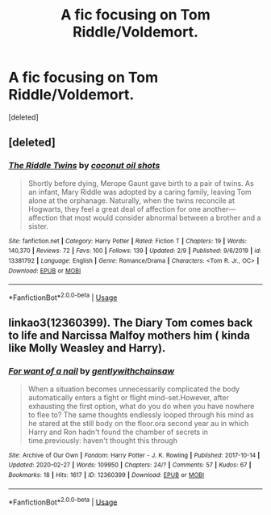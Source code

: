 #+TITLE: A fic focusing on Tom Riddle/Voldemort.

* A fic focusing on Tom Riddle/Voldemort.
:PROPERTIES:
:Score: 11
:DateUnix: 1582809415.0
:DateShort: 2020-Feb-27
:FlairText: Request
:END:
[deleted]


** [deleted]
:PROPERTIES:
:Score: 2
:DateUnix: 1582849728.0
:DateShort: 2020-Feb-28
:END:

*** [[https://www.fanfiction.net/s/13381792/1/][*/The Riddle Twins/*]] by [[https://www.fanfiction.net/u/12447326/coconut-oil-shots][/coconut oil shots/]]

#+begin_quote
  Shortly before dying, Merope Gaunt gave birth to a pair of twins. As an infant, Mary Riddle was adopted by a caring family, leaving Tom alone at the orphanage. Naturally, when the twins reconcile at Hogwarts, they feel a great deal of affection for one another---affection that most would consider abnormal between a brother and a sister.
#+end_quote

^{/Site/:} ^{fanfiction.net} ^{*|*} ^{/Category/:} ^{Harry} ^{Potter} ^{*|*} ^{/Rated/:} ^{Fiction} ^{T} ^{*|*} ^{/Chapters/:} ^{19} ^{*|*} ^{/Words/:} ^{140,370} ^{*|*} ^{/Reviews/:} ^{72} ^{*|*} ^{/Favs/:} ^{100} ^{*|*} ^{/Follows/:} ^{139} ^{*|*} ^{/Updated/:} ^{2/9} ^{*|*} ^{/Published/:} ^{9/6/2019} ^{*|*} ^{/id/:} ^{13381792} ^{*|*} ^{/Language/:} ^{English} ^{*|*} ^{/Genre/:} ^{Romance/Drama} ^{*|*} ^{/Characters/:} ^{<Tom} ^{R.} ^{Jr.,} ^{OC>} ^{*|*} ^{/Download/:} ^{[[http://www.ff2ebook.com/old/ffn-bot/index.php?id=13381792&source=ff&filetype=epub][EPUB]]} ^{or} ^{[[http://www.ff2ebook.com/old/ffn-bot/index.php?id=13381792&source=ff&filetype=mobi][MOBI]]}

--------------

*FanfictionBot*^{2.0.0-beta} | [[https://github.com/tusing/reddit-ffn-bot/wiki/Usage][Usage]]
:PROPERTIES:
:Author: FanfictionBot
:Score: 1
:DateUnix: 1582849772.0
:DateShort: 2020-Feb-28
:END:


** linkao3(12360399). The Diary Tom comes back to life and Narcissa Malfoy mothers him ( kinda like Molly Weasley and Harry).
:PROPERTIES:
:Score: 2
:DateUnix: 1582881936.0
:DateShort: 2020-Feb-28
:END:

*** [[https://archiveofourown.org/works/12360399][*/For want of a nail/*]] by [[https://www.archiveofourown.org/users/gentlywithchainsaw/pseuds/gentlywithchainsaw][/gentlywithchainsaw/]]

#+begin_quote
  When a situation becomes unnecessarily complicated the body automatically enters a fight or flight mind-set.However, after exhausting the first option, what do you do when you have nowhere to flee to? The same thoughts endlessly looped through his mind as he stared at the still body on the floor.ora second year au in which Harry and Ron hadn't found the chamber of secrets in time.previously: haven't thought this through
#+end_quote

^{/Site/:} ^{Archive} ^{of} ^{Our} ^{Own} ^{*|*} ^{/Fandom/:} ^{Harry} ^{Potter} ^{-} ^{J.} ^{K.} ^{Rowling} ^{*|*} ^{/Published/:} ^{2017-10-14} ^{*|*} ^{/Updated/:} ^{2020-02-27} ^{*|*} ^{/Words/:} ^{109950} ^{*|*} ^{/Chapters/:} ^{24/?} ^{*|*} ^{/Comments/:} ^{57} ^{*|*} ^{/Kudos/:} ^{67} ^{*|*} ^{/Bookmarks/:} ^{18} ^{*|*} ^{/Hits/:} ^{1617} ^{*|*} ^{/ID/:} ^{12360399} ^{*|*} ^{/Download/:} ^{[[https://archiveofourown.org/downloads/12360399/For%20want%20of%20a%20nail.epub?updated_at=1582876475][EPUB]]} ^{or} ^{[[https://archiveofourown.org/downloads/12360399/For%20want%20of%20a%20nail.mobi?updated_at=1582876475][MOBI]]}

--------------

*FanfictionBot*^{2.0.0-beta} | [[https://github.com/tusing/reddit-ffn-bot/wiki/Usage][Usage]]
:PROPERTIES:
:Author: FanfictionBot
:Score: 0
:DateUnix: 1582881945.0
:DateShort: 2020-Feb-28
:END:
